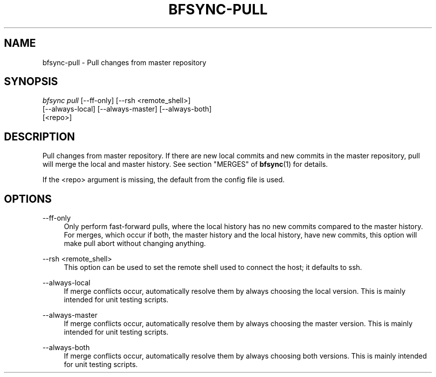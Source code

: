 '\" t
.\"     Title: bfsync-pull
.\"    Author: [FIXME: author] [see http://docbook.sf.net/el/author]
.\" Generator: DocBook XSL Stylesheets v1.79.1 <http://docbook.sf.net/>
.\"      Date: 06/28/2018
.\"    Manual: \ \&
.\"    Source: \ \&
.\"  Language: English
.\"
.TH "BFSYNC\-PULL" "1" "06/28/2018" "\ \&" "\ \&"
.\" -----------------------------------------------------------------
.\" * Define some portability stuff
.\" -----------------------------------------------------------------
.\" ~~~~~~~~~~~~~~~~~~~~~~~~~~~~~~~~~~~~~~~~~~~~~~~~~~~~~~~~~~~~~~~~~
.\" http://bugs.debian.org/507673
.\" http://lists.gnu.org/archive/html/groff/2009-02/msg00013.html
.\" ~~~~~~~~~~~~~~~~~~~~~~~~~~~~~~~~~~~~~~~~~~~~~~~~~~~~~~~~~~~~~~~~~
.ie \n(.g .ds Aq \(aq
.el       .ds Aq '
.\" -----------------------------------------------------------------
.\" * set default formatting
.\" -----------------------------------------------------------------
.\" disable hyphenation
.nh
.\" disable justification (adjust text to left margin only)
.ad l
.\" -----------------------------------------------------------------
.\" * MAIN CONTENT STARTS HERE *
.\" -----------------------------------------------------------------
.SH "NAME"
bfsync-pull \- Pull changes from master repository
.SH "SYNOPSIS"
.sp
.nf
\fIbfsync pull\fR [\-\-ff\-only] [\-\-rsh <remote_shell>]
            [\-\-always\-local] [\-\-always\-master] [\-\-always\-both]
            [<repo>]
.fi
.SH "DESCRIPTION"
.sp
Pull changes from master repository\&. If there are new local commits and new commits in the master repository, pull will merge the local and master history\&. See section "MERGES" of \fBbfsync\fR(1) for details\&.
.sp
If the <repo> argument is missing, the default from the config file is used\&.
.SH "OPTIONS"
.PP
\-\-ff\-only
.RS 4
Only perform fast\-forward pulls, where the local history has no new commits compared to the master history\&. For merges, which occur if both, the master history and the local history, have new commits, this option will make pull abort without changing anything\&.
.RE
.PP
\-\-rsh <remote_shell>
.RS 4
This option can be used to set the remote shell used to connect the host; it defaults to ssh\&.
.RE
.PP
\-\-always\-local
.RS 4
If merge conflicts occur, automatically resolve them by always choosing the local version\&. This is mainly intended for unit testing scripts\&.
.RE
.PP
\-\-always\-master
.RS 4
If merge conflicts occur, automatically resolve them by always choosing the master version\&. This is mainly intended for unit testing scripts\&.
.RE
.PP
\-\-always\-both
.RS 4
If merge conflicts occur, automatically resolve them by always choosing both versions\&. This is mainly intended for unit testing scripts\&.
.RE
